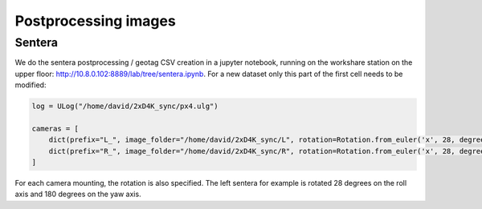 Postprocessing images
=====================

Sentera
-------

We do the sentera postprocessing / geotag CSV creation in a jupyter notebook, running on the workshare station on the upper floor: http://10.8.0.102:8889/lab/tree/sentera.ipynb. For a new dataset only this part of the first cell needs to be modified:

.. code:: ipython3

    log = ULog("/home/david/2xD4K_sync/px4.ulg")
    
    cameras = [
        dict(prefix="L_", image_folder="/home/david/2xD4K_sync/L", rotation=Rotation.from_euler('x', 28, degrees=True) * Rotation.from_euler('z', 180, degrees=True)),
        dict(prefix="R_", image_folder="/home/david/2xD4K_sync/R", rotation=Rotation.from_euler('x', 28, degrees=True))
    ]

For each camera mounting, the rotation is also specified. The left sentera for example is rotated 28 degrees on the roll axis and 180 degrees on the yaw axis.
